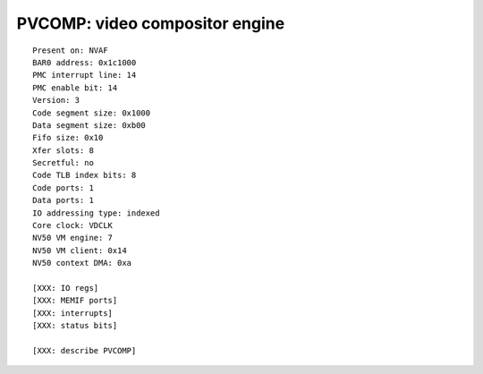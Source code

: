 .. _pvcomp:
.. _pvcomp-falcon:
.. _pvcomp-io:

===============================
PVCOMP: video compositor engine
===============================

.. contents::

.. todo:: convert

::

    Present on: NVAF
    BAR0 address: 0x1c1000
    PMC interrupt line: 14
    PMC enable bit: 14
    Version: 3
    Code segment size: 0x1000
    Data segment size: 0xb00
    Fifo size: 0x10
    Xfer slots: 8
    Secretful: no
    Code TLB index bits: 8
    Code ports: 1
    Data ports: 1
    IO addressing type: indexed
    Core clock: VDCLK
    NV50 VM engine: 7
    NV50 VM client: 0x14
    NV50 context DMA: 0xa

    [XXX: IO regs]
    [XXX: MEMIF ports]
    [XXX: interrupts]
    [XXX: status bits]

    [XXX: describe PVCOMP]
